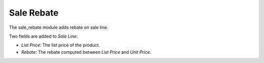 Sale Rebate
###########

The sale_rebate module adds rebate on sale line.

Two fields are added to *Sale Line*:

- *List Price*: The list price of the product.
- *Rebate*: The rebate computed between *List Price* and *Unit Price*.
